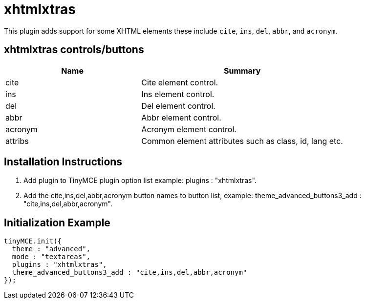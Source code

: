 :rootDir: ./../../
:partialsDir: {rootDir}partials/
= xhtmlxtras

This plugin adds support for some XHTML elements these include `cite`, `ins`, `del`, `abbr`, and `acronym`.

[[xhtmlxtras-controlsbuttons]]
== xhtmlxtras controls/buttons
anchor:xhtmlxtrascontrolsbuttons[historical anchor]
[cols="2,3",]
|===
| Name | Summary

| cite
| Cite element control.

| ins
| Ins element control.

| del
| Del element control.

| abbr
| Abbr element control.

| acronym
| Acronym element control.

| attribs
| Common element attributes such as class, id, lang etc.
|===

[[installation-instructions]]
== Installation Instructions
anchor:installationinstructions[historical anchor]

. Add plugin to TinyMCE plugin option list example: plugins : "xhtmlxtras".
. Add the cite,ins,del,abbr,acronym button names to button list, example: theme_advanced_buttons3_add : "cite,ins,del,abbr,acronym".

[[initialization-example]]
== Initialization Example
anchor:initializationexample[historical anchor]

[source,js]
----
tinyMCE.init({
  theme : "advanced",
  mode : "textareas",
  plugins : "xhtmlxtras",
  theme_advanced_buttons3_add : "cite,ins,del,abbr,acronym"
});
----
